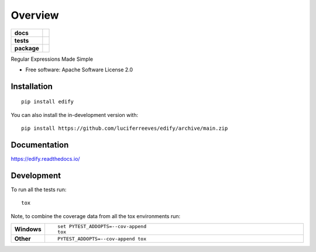 ========
Overview
========

.. start-badges

.. list-table::
    :stub-columns: 1

    * - docs
      - |docs|
    * - tests
      - | |github-actions| |appveyor| |requires|
        | |codecov|
    * - package
      - | |version| |wheel| |supported-versions| |supported-implementations|
        | |commits-since|
.. |docs| image:: https://readthedocs.org/projects/edify/badge/?style=flat
    :target: https://edify.readthedocs.io/
    :alt: Documentation Status

.. |appveyor| image:: https://ci.appveyor.com/api/projects/status/github/luciferreeves/edify?branch=main&svg=true
    :alt: AppVeyor Build Status
    :target: https://ci.appveyor.com/project/luciferreeves/edify

.. |github-actions| image:: https://github.com/luciferreeves/edify/actions/workflows/github-actions.yml/badge.svg
    :alt: GitHub Actions Build Status
    :target: https://github.com/luciferreeves/edify/actions

.. |requires| image:: https://requires.io/github/luciferreeves/edify/requirements.svg?branch=main
    :alt: Requirements Status
    :target: https://requires.io/github/luciferreeves/edify/requirements/?branch=main

.. |codecov| image:: https://codecov.io/gh/luciferreeves/edify/branch/main/graphs/badge.svg?branch=main
    :alt: Coverage Status
    :target: https://codecov.io/github/luciferreeves/edify

.. |version| image:: https://img.shields.io/pypi/v/edify.svg
    :alt: PyPI Package latest release
    :target: https://pypi.org/project/edify

.. |wheel| image:: https://img.shields.io/pypi/wheel/edify.svg
    :alt: PyPI Wheel
    :target: https://pypi.org/project/edify

.. |supported-versions| image:: https://img.shields.io/pypi/pyversions/edify.svg
    :alt: Supported versions
    :target: https://pypi.org/project/edify

.. |supported-implementations| image:: https://img.shields.io/pypi/implementation/edify.svg
    :alt: Supported implementations
    :target: https://pypi.org/project/edify

.. |commits-since| image:: https://img.shields.io/github/commits-since/luciferreeves/edify/v0.1.0.svg
    :alt: Commits since latest release
    :target: https://github.com/luciferreeves/edify/compare/v0.1.0...main



.. end-badges

Regular Expressions Made Simple

* Free software: Apache Software License 2.0

Installation
============

::

    pip install edify

You can also install the in-development version with::

    pip install https://github.com/luciferreeves/edify/archive/main.zip


Documentation
=============


https://edify.readthedocs.io/


Development
===========

To run all the tests run::

    tox

Note, to combine the coverage data from all the tox environments run:

.. list-table::
    :widths: 10 90
    :stub-columns: 1

    - - Windows
      - ::

            set PYTEST_ADDOPTS=--cov-append
            tox

    - - Other
      - ::

            PYTEST_ADDOPTS=--cov-append tox
